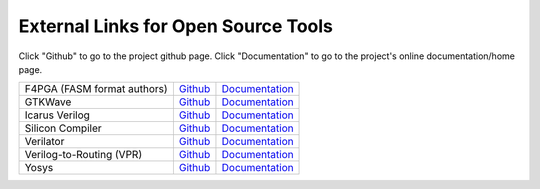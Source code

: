 External Links for Open Source Tools
====================================

Click "Github" to go to the project github page.  Click "Documentation" to go to the project's online documentation/home page.

+-----------------------------------------------+--------------------------------------------------------------------------+------------------------------------------------------------------------+
| F4PGA (FASM format authors)                   | `Github <https://github.com/chipsalliance/f4pga>`_                       | `Documentation <https://f4pga.org/>`_                                  |
+-----------------------------------------------+--------------------------------------------------------------------------+------------------------------------------------------------------------+
| GTKWave                                       | `Github <https://github.com/gtkwave/gtkwave>`_                           | `Documentation <https://gtkwave.sourceforge.net/>`_                    |
+-----------------------------------------------+--------------------------------------------------------------------------+------------------------------------------------------------------------+
| Icarus Verilog                                | `Github <https://github.com/steveicarus/iverilog>`_                      | `Documentation <http://iverilog.icarus.com/>`_                         |
+-----------------------------------------------+--------------------------------------------------------------------------+------------------------------------------------------------------------+
| Silicon Compiler                              | `Github <https://github.com/siliconcompiler/siliconcompiler>`_           | `Documentation <https:docs.siliconcompiler.com>`_                      |
+-----------------------------------------------+--------------------------------------------------------------------------+------------------------------------------------------------------------+
| Verilator                                     | `Github <https://github.com/verilator/verilator>`_                       | `Documentation <https://verilator.org/guide/latest/>`_                 |
+-----------------------------------------------+--------------------------------------------------------------------------+------------------------------------------------------------------------+
| Verilog-to-Routing (VPR)                      | `Github <https://github.com/verilog-to-routing/vtr-verilog-to-routing>`_ | `Documentation <https://docs.verilogtorouting.org/en/latest/>`_        |
+-----------------------------------------------+--------------------------------------------------------------------------+------------------------------------------------------------------------+
| Yosys                                         | `Github <https://github.com/YosysHQ/yosys>`_                             | `Documentation <https://yosyshq.readthedocs.io/en/latest/>`_           |
+-----------------------------------------------+--------------------------------------------------------------------------+------------------------------------------------------------------------+
